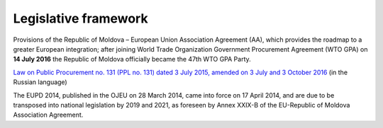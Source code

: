 .. _legislativeframework:

Legislative framework
=====================


Provisions of the Republic of Moldova – European Union Association Agreement (AA), which provides the roadmap to a greater European integration; after joining World Trade Organization Government Procurement Agreement (WTO GPA) on **14 July 2016** the Republic of Moldova officially became the 47th WTO GPA Party.

`Law on Public Procurement no. 131 (PPL no. 131) dated 3 July 2015, amended on 3 July and 3 October 2016 <http://lex.justice.md/viewdoc.php?action=view&view=doc&id=360122&lang=2>`_ (in the Russian language)

The EUPD 2014, published in the OJEU on 28 March 2014, came into force on 17 April 2014, and are due to be transposed into national legislation by 2019 and 2021, as foreseen by Annex XXIX-B of the EU-Republic of Moldova Association Agreement.

